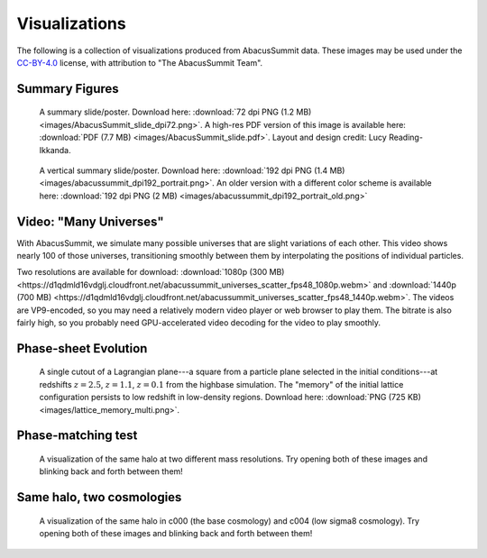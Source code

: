 Visualizations
==============

The following is a collection of visualizations produced from AbacusSummit data.  These images may be used under the `CC-BY-4.0 <https://creativecommons.org/licenses/by/4.0/>`_ license, with attribution to "The AbacusSummit Team".

Summary Figures
---------------
.. figure:: images/AbacusSummit_slide_dpi72.png

    A summary slide/poster. Download here: :download:`72 dpi PNG (1.2 MB) <images/AbacusSummit_slide_dpi72.png>`.  A high-res PDF version of this image is available here: :download:`PDF (7.7 MB) <images/AbacusSummit_slide.pdf>`.  Layout and design credit: Lucy Reading-Ikkanda.
    
.. figure:: images/abacussummit_dpi192_portrait.png

    A vertical summary slide/poster. Download here: :download:`192 dpi PNG (1.4 MB) <images/abacussummit_dpi192_portrait.png>`.  An older version with a different color scheme is available here: :download:`192 dpi PNG (2 MB) <images/abacussummit_dpi192_portrait_old.png>`
    
Video: "Many Universes"
-----------------------
.. raw:: html
    
    <video width="480" height="480" controls>
    <source src="https://d1qdmld16vdglj.cloudfront.net/abacussummit_universes_scatter_fps48_1080p.webm" type="video/webm">
    Your browser does not support the video tag.
    </video>

With AbacusSummit, we simulate many possible universes that are slight variations of each other. This video shows nearly 100 of those universes, transitioning smoothly between them by interpolating the positions of individual particles.

Two resolutions are available for download: :download:`1080p (300 MB) <https://d1qdmld16vdglj.cloudfront.net/abacussummit_universes_scatter_fps48_1080p.webm>` and :download:`1440p (700 MB) <https://d1qdmld16vdglj.cloudfront.net/abacussummit_universes_scatter_fps48_1440p.webm>`.  The videos are VP9-encoded, so you may need a relatively modern video player or web browser to play them. The bitrate is also fairly high, so you probably need GPU-accelerated video decoding for the video to play smoothly.

    
Phase-sheet Evolution
---------------------
.. figure:: images/lattice_memory_multi.png

    A single cutout of a Lagrangian plane---a square from a particle plane selected in the initial conditions---at redshifts :math:`z=2.5`, :math:`z=1.1`, :math:`z=0.1` from the highbase simulation.  The "memory" of the initial lattice configuration persists to low redshift in low-density regions.  Download here: :download:`PNG (725 KB) <images/lattice_memory_multi.png>`.

Phase-matching test
-------------------

.. figure:: images/AbacusSummit_hugebase_c000_ph006_halo_zoom.png

.. figure:: images/AbacusSummit_base_c000_ph006_halo_zoom.png

    A visualization of the same halo at two different mass resolutions.  Try opening both of these images and blinking back and forth between them!
    

Same halo, two cosmologies
--------------------------
.. figure:: images/AbacusSummit_base_c000_ph000_halo_zoom.png

.. figure:: images/AbacusSummit_base_c004_ph000_halo_zoom.png

    A visualization of the same halo in c000 (the base cosmology) and c004 (low sigma8 cosmology).  Try opening both of these images and blinking back and forth between them!
